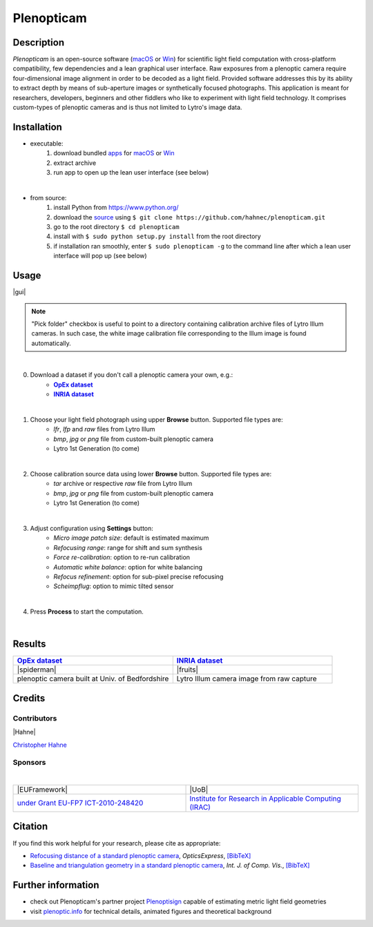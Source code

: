 ===========
Plenopticam
===========
.. A light field photography application (macOS_ or Win_) for computational change of perspective view and synthetic focus based on a Standard Plenoptic Camera (SPC).

Description
-----------

*Plenopticam* is an open-source software (macOS_ or Win_) for scientific light field computation with cross-platform compatibility, few dependencies and a lean graphical user interface.
Raw exposures from a plenoptic camera require four-dimensional image alignment in order to be decoded as a light field. Provided software addresses this by its ability to extract depth by means of sub-aperture images or synthetically focused photographs.
This application is meant for researchers, developers, beginners and other fiddlers who like to experiment with light field technology. It comprises custom-types of plenoptic cameras and is thus not limited to Lytro's image data.

|release| |license| |code| |repo| |downloads|

Installation
------------

* executable:
    1. download bundled apps_ for macOS_ or Win_
    2. extract archive
    3. run app to open up the lean user interface (see below)

|

* from source:
    1. install Python from https://www.python.org/
    2. download the source_ using ``$ git clone https://github.com/hahnec/plenopticam.git``
    3. go to the root directory ``$ cd plenopticam``
    4. install with ``$ sudo python setup.py install`` from the root directory
    5. if installation ran smoothly, enter ``$ sudo plenopticam -g`` to the command line after which a lean user interface will pop up (see below)

Usage
-----

|gui|

.. |gui| raw:: html

    <img src="https://raw.githubusercontent.com/hahnec/plenopticam/master/docs/img/gui_v3.png" width="75%" align="middle" style="display: block;
    margin: 0 auto;">

.. note::
    "Pick folder" checkbox is useful to point to a directory containing calibration archive files of Lytro Illum cameras.
    In such case, the white image calibration file corresponding to the Illum image is found automatically.

|

0. Download a dataset if you don't call a plenoptic camera your own, e.g.:
    - |OpEx|_
    - |INRIA|_

|

1. Choose your light field photograph using upper **Browse** button. Supported file types are:
    - *lfr*, *lfp* and *raw* files from Lytro Illum
    - *bmp*, *jpg* or *png* file from custom-built plenoptic camera
    - Lytro 1st Generation (to come)

|

2. Choose calibration source data using lower **Browse** button. Supported file types are:
    - *tar* archive or respective *raw* file from Lytro Illum
    - *bmp*, *jpg* or *png* file from custom-built plenoptic camera
    - Lytro 1st Generation (to come)

|

3. Adjust configuration using **Settings** button:
    - *Micro image patch size*: default is estimated maximum
    - *Refocusing range*: range for shift and sum synthesis
    - *Force re-calibration*: option to re-run calibration
    - *Automatic white balance*: option for white balancing
    - *Refocus refinement*: option for sub-pixel precise refocusing
    - *Scheimpflug*: option to mimic tilted sensor

|

4. Press **Process** to start the computation.

|

Results
-------

.. list-table::
   :widths: 8 8

   * - |OpEx|_
     - |INRIA|_
   * - |spiderman|
     - |fruits|
   * - plenoptic camera built at Univ. of Bedfordshire
     - Lytro Illum camera image from raw capture

.. * |Stanford|_

.. |spiderman| raw:: html

    <img src="https://raw.githubusercontent.com/hahnec/plenopticam/master/docs/img/spiderman.gif" height="186px" max-width:"100%">

.. |OpEx| replace:: **OpEx dataset**
.. _OpEx: https://ndownloader.figshare.com/files/5201452

.. |fruits| raw:: html

    <img src="https://raw.githubusercontent.com/hahnec/plenopticam/master/docs/img/fruits_r.gif" height="186px" max-width:"100%">

.. |INRIA| replace:: **INRIA dataset**
.. _INRIA: https://www.irisa.fr/temics/demos/IllumDatasetLF/index.html

.. |Stanford| replace:: **Stanford dataset**
.. _Stanford: http://lightfields.stanford.edu/mvlf/

Credits
-------

Contributors
============

|Hahne|

`Christopher Hahne <http://www.christopherhahne.de/>`__

Sponsors
========
|


.. list-table::
   :widths: 8 8

   * - |EUFramework|
     - |UoB|
   * - `under Grant EU-FP7 ICT-2010-248420 <https://cordis.europa.eu/project/rcn/94148_en.html>`__
     - `Institute for Research in Applicable Computing (IRAC) <https://www.beds.ac.uk/research-ref/irac/about>`__

Citation
--------
If you find this work helpful for your research, please cite as appropriate:

* `Refocusing distance of a standard plenoptic camera <https://doi.org/10.1364/OE.24.021521>`__, *OpticsExpress*, `[BibTeX] <http://www.plenoptic.info/bibtex/HAHNE-OPEX.2016.bib>`__

* `Baseline and triangulation geometry in a standard plenoptic camera <http://www.plenoptic.info/files/IJCV_Hahne17_final.pdf>`__, *Int. J. of Comp. Vis.*, `[BibTeX] <http://plenoptic.info/bibtex/HAHNE-IJCV.2017.bib>`__

Further information
-------------------

* check out Plenopticam's partner project Plenoptisign_ capable of estimating metric light field geometries
* visit `plenoptic.info <http://www.plenoptic.info>`__ for technical details, animated figures and theoretical background

.. Image substitutions

.. |release| image:: https://img.shields.io/github/release/hahnec/plenopticam.svg?style=flat-square
    :target: https://github.com/hahnec/plenopticam/releases/
    :alt: release

.. |license| image:: https://img.shields.io/badge/License-GPL%20v3.0-orange.svg?style=flat-square
    :target: https://www.gnu.org/licenses/gpl-3.0.en.html
    :alt: License

.. |code| image:: https://img.shields.io/github/languages/code-size/hahnec/plenopticam.svg?style=flat-square
    :target: https://github.com/hahnec/plenopticam/archive/master.zip
    :alt: Code size

.. |repo| image:: https://img.shields.io/github/repo-size/hahnec/plenopticam.svg?style=flat-square
    :target: https://github.com/hahnec/plenopticam/archive/master.zip
    :alt: Repo size

.. |downloads| image:: https://img.shields.io/github/downloads/hahnec/plenopticam/total.svg?style=flat-square
    :target: https://github.com/hahnec/plenopticam/archive/master.zip
    :alt: Downloads

.. |UoB| raw:: html

    <img src="https://3tkh0x1zl0mb1ta92c2mrvv2-wpengine.netdna-ssl.com/wp-content/uploads/2015/12/LO_KukriGB_Universities_Bedfordshire.png" width="70px">

.. |EUFramework| raw:: html

    <img src="http://www.gsa.europa.eu/sites/default/files/Seventh_Framework_Programme_logo.png" width="100px">

.. |Hahne| raw:: html

    <img src="http://www.christopherhahne.de/images/about.jpg" width="15%">

.. |br| raw:: html

    <br />

.. Hyperlink aliases

.. _source: https://github.com/hahnec/plenopticam/archive/master.zip
.. _macOS: https://github.com/hahnec/plenopticam/releases/download/v0.1.0-beta/plenopticam_0.1.0-beta_macOS.zip
.. _Win: https://github.com/hahnec/plenopticam/releases/download/v0.1.0-beta/plenopticam_0.1.0-beta_win.zip
.. _Plenoptisign: https://github.com/hahnec/plenoptisign/
.. _apps: https://github.com/hahnec/plenopticam/releases/